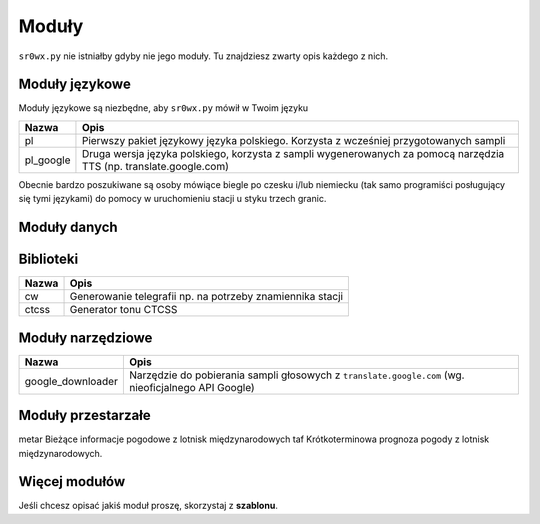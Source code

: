 Moduły
======

``sr0wx.py`` nie istniałby gdyby nie jego moduły. Tu znajdziesz zwarty opis
każdego z nich.

Moduły językowe
---------------

Moduły językowe są niezbędne, aby ``sr0wx.py`` mówił w Twoim języku

==========   ===========
Nazwa        Opis
==========   ===========
pl           Pierwszy pakiet językowy języka polskiego. Korzysta z wcześniej
             przygotowanych sampli
pl_google    Druga wersja języka polskiego, korzysta z sampli wygenerowanych za
             pomocą narzędzia TTS (np. translate.google.com)
==========   ===========

Obecnie bardzo poszukiwane są osoby mówiące biegle po czesku i/lub niemiecku
(tak samo programiści posługujący się tymi językami) do pomocy w uruchomieniu
stacji u styku trzech granic.

Moduły danych
-------------

==========           ===========
Nazwa                Opis
==========           ===========
gopr_lawiny          Ostrzeżenia lawinowe wydawane przez GOPR
hscr_laviny          Ostrzeżenia lawinowe wydawane przez HSCR (Horská služba
                     ČR), czeski GOPR
meteoalarm           Informacje o zagrożeniach meteorologicznych ze strony
                     www.meteoalarm.eu
imgw_podest          Ostrzeżenia hydrologiczne dla Polski 
                     (z www.pogodynka.pl/podest)
povodi_cz            Ostrzeżenia hydrologiczne dla Czech i terenów 
                     przygranicznych (w tym części Polski)
prospect_mp          Ostrzeżenia hydrologiczne dla południowo-wschodniej 
                     części Polski (zobacz 
                     http://www.prospect.pl/index.php?a=article&art_id=83&m=13)
sms_qst              Moduł odczytywania głosowego i dystrybucji informacji SMS 
                     (na dzień 2011-09-05 wciąż w fazie alpha).
sunriset             Godziny wschodu i zachodu słońca dla danych współrzędnych
                     geograficznych
worldweatheronline   Bieżące obserwacje meteo i prognoza krótkoterminowa (moduł
                     konkurencyjny dla y_weather, w teorii pogoda dla podanych
                     współrzędnych geograficznych)
wview                Bieżące obserwacje meteo ze stacji pogodowej podłączonej do
                     komputera (za pomocą oprogramowania wview)                     
y_weather            Informacje o pogodzie z serwisu Yahoo! Weather
===========          ===========

Biblioteki
----------

=====   ===========
Nazwa   Opis
=====   ===========
cw      Generowanie telegrafii np. na potrzeby znamiennika stacji
ctcss   Generator tonu CTCSS
=====   ===========


Moduły narzędziowe
------------------

=================  ===========
Nazwa              Opis
=================  ===========
google_downloader  Narzędzie do pobierania sampli głosowych z 
                   ``translate.google.com`` (wg. nieoficjalnego API Google)
=================  ===========


Moduły przestarzałe
-------------------

============  ===========
Nazwa         Opis
============  ===========
metar         Bieżące informacje pogodowe z lotnisk międzynarodowych
taf           Krótkoterminowa prognoza pogody z lotnisk międzynarodowych.

Więcej modułów
--------------

Jeśli chcesz opisać jakiś moduł proszę, skorzystaj z **szablonu**.

